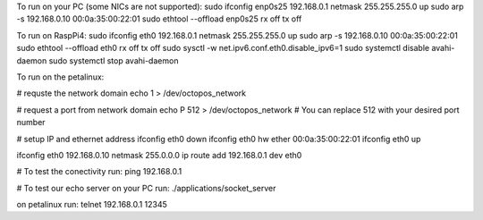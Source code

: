 

To run on your PC (some NICs are not supported):
sudo ifconfig enp0s25 192.168.0.1 netmask 255.255.255.0 up
sudo arp -s 192.168.0.10 00:0a:35:00:22:01
sudo ethtool --offload  enp0s25  rx off  tx off

To run on RaspPi4:
sudo ifconfig eth0 192.168.0.1 netmask 255.255.255.0 up
sudo arp -s 192.168.0.10 00:0a:35:00:22:01
sudo ethtool --offload  eth0  rx off  tx off
sudo sysctl -w net.ipv6.conf.eth0.disable_ipv6=1
sudo systemctl disable avahi-daemon
sudo systemctl stop avahi-daemon

To run on the petalinux:

# requste the network domain
echo 1 > /dev/octopos_network

# request a port from network domain
echo P 512 > /dev/octopos_network
# You can replace 512 with your desired port number

# setup IP and ethernet address
ifconfig eth0 down
ifconfig eth0 hw ether 00:0a:35:00:22:01
ifconfig eth0 up

ifconfig eth0 192.168.0.10 netmask 255.0.0.0
ip route add 192.168.0.1 dev eth0


# To test the conectivity run:
ping 192.168.0.1

# To test our echo server
on your PC run:
./applications/socket_server

on petalinux run:
telnet 192.168.0.1 12345





